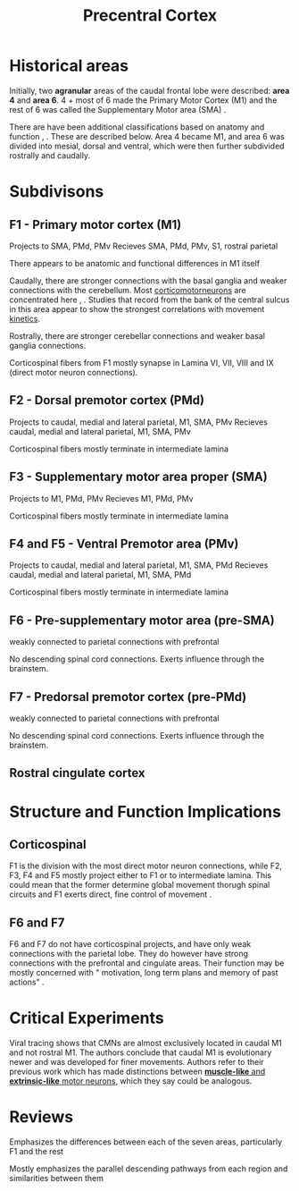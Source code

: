 
#+TITLE: Precentral Cortex

* Historical areas

Initially, two *agranular* areas of the caudal frontal lobe were described: *area 4* and *area 6*. 4 + most of 6 made the Primary Motor Cortex (M1) and the rest of 6 was called the Supplementary Motor area (SMA) \cite{Luppino2000}. 

There are have been additional classifications based on anatomy and function \cite{Matelli}, \cite{Matelli1991}. These are described below. Area 4 became M1, and area 6 was divided into mesial, dorsal and ventral, which were then further subdivided rostrally and caudally.

* Subdivisons

** F1 - Primary motor cortex (M1)

Projects to SMA, PMd, PMv
Recieves SMA, PMd, PMv, S1, rostral parietal

There appears to be anatomic and functional differences in M1 itself

Caudally, there are stronger connections with the basal ganglia and weaker connections with the cerebellum. Most [[../Corticomotorneurons.html][corticomotorneurons]] are concentrated here \cite{Rathelot2009}, \cite{Rathelot2006}. Studies that record from the bank of the central sulcus in this area appear to show the strongest correlations with movement [[../Kinetics.html][kinetics]].

Rostrally, there are stronger cerebellar connections and weaker basal ganglia connections.

Corticospinal fibers from F1 mostly synapse in Lamina VI, VII, VIII and IX (direct motor neuron connections).

** F2 - Dorsal premotor cortex (PMd)

Projects to caudal, medial and lateral parietal, M1, SMA, PMv
Recieves caudal, medial and lateral parietal, M1, SMA, PMv

Corticospinal fibers mostly terminate in intermediate lamina

** F3 - Supplementary motor area proper (SMA)

Projects to M1, PMd, PMv
Recieves M1, PMd, PMv

Corticospinal fibers mostly terminate in intermediate lamina

** F4 and F5 - Ventral Premotor area (PMv)

Projects to caudal, medial and lateral parietal, M1, SMA, PMd
Recieves caudal, medial and lateral parietal, M1, SMA, PMd

Corticospinal fibers mostly terminate in intermediate lamina

** F6 - Pre-supplementary motor area (pre-SMA)

weakly connected to parietal
connections with prefrontal

No descending spinal cord connections. Exerts influence through the brainstem.

** F7 - Predorsal premotor cortex (pre-PMd)

weakly connected to parietal
connections with prefrontal

No descending spinal cord connections. Exerts influence through the brainstem.

** Rostral cingulate cortex

* Structure and Function Implications

** Corticospinal

F1 is the division with the most direct motor neuron connections, while F2, F3, F4 and F5 mostly project either to F1 or to intermediate lamina. This could mean that the former determine global movement thorugh spinal circuits and F1 exerts direct, fine control of movement \cite{Luppino2000}.

** F6 and F7

F6 and F7 do not have corticospinal projects, and have only weak connections with the parietal lobe. They do however have strong connections with the prefrontal and cingulate areas. Their function may be mostly concerned with " motivation, long term plans and memory of past actions" \cite{Luppino2000}. 

* Critical Experiments

\cite{Rathelot2009} Viral tracing shows that CMNs are almost exclusively located in caudal M1 and not rostral M1. The authors conclude that caudal M1 is evolutionary newer and was developed for finer movements. Authors refer to their previous work which has made distinctions between [[../TuningCurve.html][ *muscle-like* and *extrinsic-like* motor neurons]], which they say could be analogous.

* Reviews

\cite{Luppino2000} Emphasizes the differences between each of the seven areas, particularly F1 and the rest

\cite{Dum2002} Mostly emphasizes the parallel descending pathways from each region and similarities between them

#+BIBLIOGRAPHY: library plain option:--no-keywords option:--no-abstract limit:t
